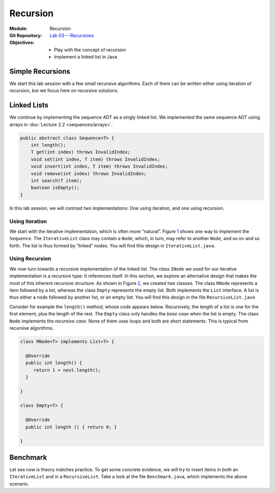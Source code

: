 =========
Recursion
=========

:Module: Recursion
:Git Repository: `Lab 03---Recursions <https://github.com/fchauvel/aldast-lab03>`_
:Objectives:
   - Play with the concept of recursion
   - Implement a linked list in Java


Simple Recursions
=================

We start this lab session with a few small recursive algorithms. Each of
them can be written either using iteration of recursion, but we focus
here on recursive solutions.

.. exercise::
   :label: lab/recursion/power
   :nonumber:

   Write a program that raises a given value :math:`v` to a given
   positive exponent :math:`e`. Formally, the task is to write a
   function :math:`\mathit{power}(v, e) = v^e`.

   #. Identify the base and the recursive cases.

   #. Look at the file ``WarmUp.java``, and complete the method named
      ``power``, using recursion.

   #. You can use the ``PowerTest.java`` to test your solution.

.. solution:: lab/recursion/power
   :class: dropdown

   We can define the power function as the following recurrence:

   .. math::

      \mathit{power}(v, e) = \begin{cases}
            1 & \textrm{if } e = 0 \\
            v * \mathit{power}(v, e-1) & \textrm{otherwise}
      \end{cases}

   We can convert this recurrence as a Java program, as is:

   .. code:: java

          public static int power(int value, int exponent) {
            if (exponent < 0)
               throw new IllegalArgumentException("Negative exponent!");
            if (exponent == 0) return 1;
            return value * power(value, exponent-1);
          }

.. exercise::
   :label: lab/recursion/sum-array
   :nonumber:

   Write a program that sums up all the values contained in the given
   array. Use recursion.

   #. Identify the base and the recursive cases.

   #. Look at the file ``WarmUp.java``, and complete the method named
      ``sum``, using recursion.

   #. You can use the ``ArraySumTest.java`` to test your solution.

.. solution:: lab/recursion/sum-array
   :class: dropdown

   To use recursion, I define the sum of the element of the array as
   being the value in the first cell, to which I add the sum of the
   remainder of the array. I implement this recursion in a separate
   method as follows:

   .. code:: java

          public static int sum(int[] array) {
            if (array == null)
               throw new IllegalArgumentException("Cannot sum an null!");
            return doSum(array, 0);
          }

          private static int doSum(int[] array, int start) {
            if (start >= array.length) {
              return 0;
            }
            return array[start] + doSum(array, start+1);
          }

.. exercise::
   :label: labs/recursion/palindromes
   :nonumber:

   We now turn to palindromes, that is, words that are symmetrical such
   as “kayak”, “madam” or “level”. Write a recursive procedure that
   checks if a given word is indeed a palindrome.

   #. Identify the base and the recursive cases.

   #. Look at the file ``WarmUp.java``, and complete the method named
      ``isPalindrome``, using recursion.

   #. You can use the ``PalindromeTest.java`` to test your solution.

.. solution:: labs/recursion/palindromes
   :class: dropdown
   
   To check if a word is a palindrome, we check if its first character
   matches its last one. If that holds, we recurse and go check the
   remaining characters, that is, the original word minus the first and
   last characters. This gives us the following recursive procedure:

   .. code:: java

          public static boolean isPalindrome(String text) {
            return checkFrom(text, 0);
          }
          
          private static boolean checkFrom(String text, int index) {
            if (index >= text.length() / 2) return true;
            return text.charAt(index) == text.charAt(text.length()-index-1)
                   && checkPalindromeFrom(text, index+1);
          }

.. exercise::
   :label: labs/recursion/base-conversion
   :nonumber:

   Write a recursive procedure that converts a given number into a
   different base. The base of a number denotes the number of symbols
   used. For instance, in base 2, we only use two symbols
   :math:`\{0,1\}`, and for instance 10 (in base 10) is written ’1010’.
   Similarly, 5 in base 10 becomes ’12’ in base 3. We can verify that
   :math:`(1 \times 3^1) + (2 \times 3^0) = 5`.

   #. Identify the base and the recursive cases.

   #. Look at the file ``WarmUp.java``, and complete the method named
      ``toBase``, using recursion.

   #. You can use the ``BaseConversionTest.java`` to test your solution.

.. solution:: labs/recursion/base-conversion
   :class: dropdown
   
   One way to convert a given number into another base is to identify
   the first digit (the rightmost one) by dividing it by the desired
   base. This gives us a quotient and a remainder. We can map the
   remainder to a symbol using a static array, which we append to the
   quotient converted to the same base. That gives us the following Java
   program:

   .. code:: java

          public static String toBase(int number, int base) {
            if (number < base)
               return SYMBOLS[number];
            return toBase(number/base, base) + SYMBOLS[number%base];
          }

Linked Lists
============

We continue by implementing the sequence ADT as a singly linked
list. We implemented the same sequence ADT using arrays in
:doc:`Lecture 2.2 <sequences/arrays>`.

.. code:: java

   public abstract class Sequence<T> {
       int length();
       T get(int index) throws InvalidIndex;
       void set(int index, T item) throws InvalidIndex;
       void insert(int index, T item) throws InvalidIndex;
       void remove(int index) throws InvalidIndex;
       int search(T item);
       boolean isEmpty();
   }

In this lab session, we will contrast two implementations: One using
iteration, and one using recursion.

Using Iteration
---------------

We start with the iterative implementation, which is often more
“natural”. Figure `1 <#fig:iterative>`__ shows one way to implement the
``Sequence``. The ``IterativeList`` class may contain a ``Node``, which,
in turn, may refer to another ``Node``, and so on and so forth. The list
is thus formed by “linked” nodes. You will find this design in
``IterativeList.java``.

.. container:: float
   :name: fig:iterative

   .. container:: center

      |image1|

.. exercise::
   :label: labs/recursion/linked-list/insert
   :nonumber:

   Implement the insert method using a loop. As we saw during the
   lectures, you will the ``getNode`` method, that finds the i\
   :sup:`th` node.

   #. Implement the ``getNode`` method.

   #. Implement the ``insert`` method.

   #. The test cases from ``IterativeListTest.java`` can help you find
      issues in your algorithm.

.. solution:: labs/recursion/linked-list/insert
   :class: dropdown

   To insert at a given position I distinguish between two cases:
   Insertion in front, and insertion further into the list. To insert in
   front, I first create an initial node and set the ``head`` field with
   it. To insert further, I have to first find the node that precedes
   the insertion point, create a new node that contains the given item,
   attach it to the next node, and set the next of previous node with my
   new node. The code below summarizes this approach:

   .. code:: java

          @Override
          public void insert(int index, T item) throws InvalidIndex {
            if (index == 1) {
              head = new INode(item, head);

            } else {
              var previous = getNode(index-1);
              previous.next = new INode(item, previous.next);
              
            }
          }

          private INode<T> getNode(int index) throws InvalidIndex {
            if (index < 1) throw new InvalidIndex(index);
            int counter = 0;
            var currentNode = head;
            while (currentNode != null) {
              counter++;
              if (counter == index) return currentNode;
              currentNode = currentNode.next;
            }
            throw new InvalidIndex(index);
          }

.. exercise::
   :label: labs/recursion/insertion/runtime
   :nonumber:

   In the worst case, how many comparisons does your algorithm requires?
   What is the order of growth? Argue.

   #. What is the worst case scenario for the insertion?

   #. How many comparisons take place in the worst case (a frequency
      table may help you).

   #. Argue for an order of growth

.. solution:: labs/recursion/insertion/runtime
   :class: dropdown

   To insert we need to traverse the list up to the insertion point.
   This is the main body of work, and the problem size is therefore the
   length of the given list (denoted by :math:`\ell`).

   In the worst case, we are inserting at the very end of the list, and
   in this case the work is maximum, because we have to traverse the
   whole list.

   To count the comparisons (see
   Question `[Q:iterative-insert] <#Q:iterative-insert>`__), we have to
   count the number of comparisons that take place when we invoke the
   ``getNode`` method. This operation contains a loop, which contains a
   conditional. The loop condition is evaluated :math:`\ell+1` times,
   and the inner conditional, :math:`\ell` times. That gives us a total
   of :math:`2\ell+1`. My ``insert`` method makes one comparison before
   it invokes the ``getNode`` method, so that gives us a total of
   :math:`2\ell+2` comparisons, in the worst case.

   Without detailing the proof, we see that this worst case is linear.

.. exercise::
   :label: labs/recursion/insertion/memory
   :nonumber:
      
   In the worst case, how much memory does your solution requires?

.. solution:: labs/recursion/insertion/memory
   :class: dropdown

   Estimating the memory (i.e., the space) requires counting the
   variables created by the algorithm. As we did while counting
   comparisons, we have to also look at the ``getNode`` method, since it
   does most of the “heavy lifting” here.

   The method ``getNode`` creates two variables in all cases. For the
   ``insert`` method, we have to understand both cases to see which one
   is the worst. If we insert in front, we have to allocate a new
   ``Node`` object, which has two fields, so that is, two pieces of
   memory. Otherwise, to insert further in the list we still have to
   allocate a node, but we also need to invoke the ``getMethod`` that
   declares two variables. That is 4 cells in total.

   Overall, we see that this is constant, because it does not depends on
   the problem size, which is the length of the list.

Using Recursion
---------------

We now turn towards a recursive implementation of the linked list. The
class ``INode`` we used for our iterative implementation is a recursive
type: It references itself. In this section, we explore an alternative
design that makes the most of this inherent recursive structure. As
shown in Figure `2 <#fig:recursive>`__, we created two classes. The
class ``RNode`` represents a item followed by a list, whereas the class
``Empty`` represents the empty list. Both implements the
``List`` interface. A list is thus either a node followed by another
list, or an empty list. You will find this design in the file
``RecursiveList.java``

.. container:: float
   :name: fig:recursive

   .. container:: center

      |image2|

Consider for example the ``length()`` method, whose code appears below.
Recursively, the length of a list is one for the first element, plus the
length of the rest. The ``Empty`` class only handles the *base case*
when the list is empty. The class ``Node`` implements the *recursive
case*. None of them uses loops and both are short statements. This is
typical from recursive algorithms.

.. code:: java

     class RNode<T> implements List<T> {

       @Override
       public int length() {
          return 1 + next.length();
       }
       
     }

     class Empty<T> {

       @Override
       public int length () { return 0; }
       
     }

.. exercise::
   :label: labs/recursion/linked-list/recursive/insert
   :nonumber:

   By taking inspiration on the length method, implement the ``insert``
   operation in a recursive manner. Here are some steps to guide you.

   #. Can you identify self-similar sub problems. The structure of the
      linked list may help you.

   #. What are the base cases?

   #. What are the recursive cases?

.. solution::
   :class: dropdown

   As a recursive data type, a linked list is either an empty list, or
   an item followed by another list. To insert in a list, we either have
   to modify the first element or insert into the “rest”, which is
   another list, but shorter. I see the following cases:

   #. The given index is smaller than 1, so we raise an error

   #. The given index is 1, we create a new node, with the given item
      and the current list as next.

   #. When the index is greater than one, there are two alternatives:

      #. The list is empty, so we raise an error.

      #. The list is a node and we delegate the insertion to the next
         list, but with a smaller index. This is the recursive case.

   The recursive case occurs when the list is not empty and the given
   index is greater than one. In that case, we delegate the insertion to
   the next list, but we decrease the index.

   The following piece of code gives illustrates this idea:

   .. code:: java

          public class Node<T> implements List<T> {

            @Override
            public List<T> insert(int index, T item) throws InvalidIndex {
              if (index < 1) throw new InvalidIndex(index);
              if (index == 1) return new Node(item, this);
              next = next.insert(index-1, item);
              return this;
            }
            
          }

          class Empty<T> implements List<T> {

            @Override
            public List<T> insert (int index, T item) throws InvalidIndex {
              if (index == 1) return new Node(item, this);
              throw new InvalidIndex(index);
            }
            
          }

          
.. exercise::
   :label: labs/recursion/linked-list/recursive/comparisons
   :nonumber:

   In worst case, how many comparisons will your recursive insertion
   takes?

   #. Try to abstract the algorithm (for example in pseudo code) from
      the Java code.

   #. Write down the number of comparisons as a recurrence relation.

   #. Solve this recurrence.

.. solution:: labs/recursion/linked-list/recursive/comparisons
   :class: dropdown

   One challenge when working with actual source code, is that the
   algorithm is obscured by the technicalities. Here, the use of
   inheritance spread our algorithm over two methods.
   Figure `[alg:insert] <#alg:insert>`__ shows the general principle.

   We can thus count the comparisons, and formalize the number of
   comparison for a sequence of length :math:`n` by a recurrence
   :math:`F(n,i)` as follows:

   .. math::

      F(n, i) = \begin{cases}
            1 & \textrm{if } i < 1 \\
            2 & \textrm{if } i = 1 \\
            3 & \textrm{if } n = 0 \\
            3 + F(n-1, i-1) & \textrm{otherwise}
            \end{cases}

   In our case, we are looking at the worst case, which is the last one,
   that is, when we insert at the end of the list. In that case, we know
   that :math:`i = n+1`.

   A simple strategy to solve such recurrences is to expand a few
   examples. Consider for instance :math:`n = 6`.

   .. math::

            F(6, 7) & = 3 + F(5, 6) \\
                    & = 3 + 3 + F(4, 5) \\
                    & = 3 + 3 + 3 + F(3, 4) \\
                    & = \underbrace{3 + 3 + \ldots + 3}_{\textrm{6 times}} + F(0, 1) \\
                    & = 3\times 6 + 2;

   We can see the general pattern is :math:`F(n,n+1)= 3n + 2`.

.. exercise::
   :label: labs/recursion/list/recursive/insert/memory
   :nonumber:

   In the worst case, how much memory will it takes? Remember to account
   for the call stack.

.. solution:: labs/recursion/list/recursive/insert/memory
   :class: dropdown

   Just as we did for counting comparisons, we have to count the pieces
   of memory that are allocated. That gives us the following recurrence
   relationship:

   .. math::

      S(n, i) = \begin{cases}
            3 & \textrm{if } i > 1 \land n > 0 \\
            0 & \textrm{otherwise}
          \end{cases}

   By solving this recurrence, we obtain :math:`S(n, i) = 3n;`, which is
   linear. By contrast with the iterative approach, a recursive
   algorithm consumes memory on each call.

Benchmark
=========

Let see now is theory matches practice. To get some concrete evidence,
we will try to insert items in both an ``IterativeList`` and in a
``RecursiveList``. Take a look at the file ``Benchmark.java``, which
implements the above scenario.

.. exercise::
   :label: labs/recursion/benchmark/run
   :nonumber:

   Run the benchmark on your machine. What result do you get. To run the
   benchmark, you can use the command:

   .. code:: shell

          $ java -cp target/lab03-0.1-SNAPSHOT.jar \
                     no.ntnu.idata2302.lab03.Benchmark 

.. solution:: labs/recursion/benchmark/run
   :class: dropdown

   On my machine, I obtain the following:

   .. code:: shell

          $ java -cp target/lab03-0.1-SNAPSHOT.jar \
                     no.ntnu.idata2302.lab03.Benchmark
          Iterative List: 100000 item(s) inserted. 
          Recursive List: 23723 item(s) inserted. (error)

.. exercise::
   :label: labs/recursion/benchmark/why
   :nonumber:

   Why do you think happen to ``RecursiveList``? Why is it
   underperforming?

.. solution:: labs/recursion/benchmark/why
   :class: dropdown

   Most languages and OS limit the size of the call stack, so that it
   cannot grow indefinitely. Looking at the code of the benchmark, we
   are actually catching a ``StackOverflowError`` which, in Java,
   indicates that the program has used all the memory allowed for the
   call stack. That is often the main problem of recursive algorithms:
   They consume more memory. We will see further in the course, method
   to avoid that in some cases.

.. |image1| image:: images/iterative.pdf
   :width: 65.0%
.. |image2| image:: images/recursive.pdf
   :width: 75.0%
